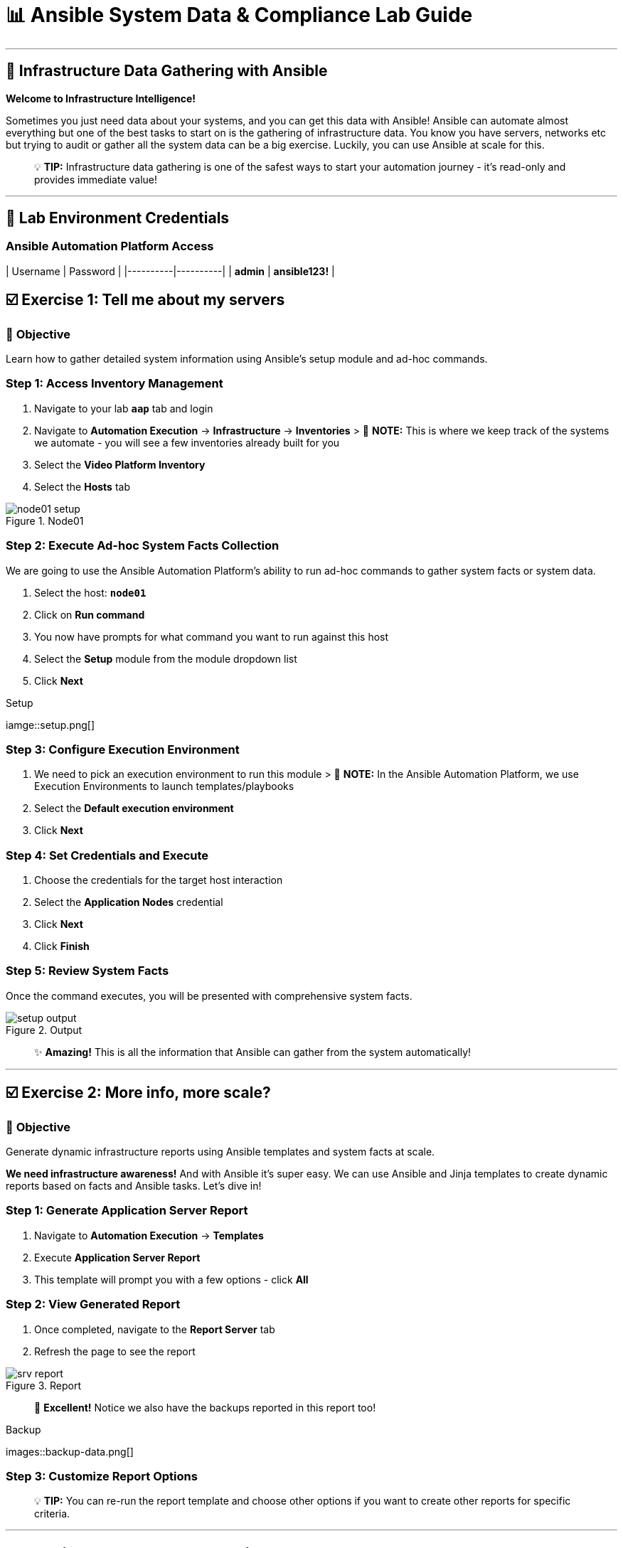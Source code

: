 # 📊 Ansible System Data & Compliance Lab Guide

---

## 🎯 Infrastructure Data Gathering with Ansible

**Welcome to Infrastructure Intelligence!**

Sometimes you just need data about your systems, and you can get this data with Ansible! Ansible can automate almost everything but one of the best tasks to start on is the gathering of infrastructure data. You know you have servers, networks etc but trying to audit or gather all the system data can be a big exercise. Luckily, you can use Ansible at scale for this.

> 💡 **TIP:** Infrastructure data gathering is one of the safest ways to start your automation journey - it's read-only and provides immediate value!

---

## 🔐 Lab Environment Credentials

### **Ansible Automation Platform Access**

| Username | Password |
|----------|----------|
| **admin** | **ansible123!** |


## ☑️ Exercise 1: Tell me about my servers

### 🎯 **Objective**
Learn how to gather detailed system information using Ansible's setup module and ad-hoc commands.

### **Step 1: Access Inventory Management**

1. Navigate to your lab **`aap`** tab and login

2. Navigate to **Automation Execution** → **Infrastructure** → **Inventories**
   > 📝 **NOTE:** This is where we keep track of the systems we automate - you will see a few inventories already built for you

3. Select the **Video Platform Inventory**

4. Select the **Hosts** tab

.Node01
image::node01-setup.png[]

### **Step 2: Execute Ad-hoc System Facts Collection**

We are going to use the Ansible Automation Platform's ability to run ad-hoc commands to gather system facts or system data.

1. Select the host: **`node01`**

2. Click on **Run command**

3. You now have prompts for what command you want to run against this host

4. Select the **Setup** module from the module dropdown list

5. Click **Next**

.Setup
iamge::setup.png[]

### **Step 3: Configure Execution Environment**

1. We need to pick an execution environment to run this module
   > 📝 **NOTE:** In the Ansible Automation Platform, we use Execution Environments to launch templates/playbooks

2. Select the **Default execution environment**

3. Click **Next**

### **Step 4: Set Credentials and Execute**

1. Choose the credentials for the target host interaction

2. Select the **Application Nodes** credential

3. Click **Next**

4. Click **Finish**

### **Step 5: Review System Facts**

Once the command executes, you will be presented with comprehensive system facts.

.Output
image::setup-output.png[]

> ✨ **Amazing!** This is all the information that Ansible can gather from the system automatically!

---

## ☑️ Exercise 2: More info, more scale?

### 🎯 **Objective**
Generate dynamic infrastructure reports using Ansible templates and system facts at scale.

**We need infrastructure awareness!** And with Ansible it's super easy. We can use Ansible and Jinja templates to create dynamic reports based on facts and Ansible tasks. Let's dive in!

### **Step 1: Generate Application Server Report**

1. Navigate to **Automation Execution** → **Templates**

2. Execute **Application Server Report**

3. This template will prompt you with a few options - click **All**

### **Step 2: View Generated Report**

1. Once completed, navigate to the **Report Server** tab

2. Refresh the page to see the report

.Report
image::srv-report.png[]

> 🎉 **Excellent!** Notice we also have the backups reported in this report too!

.Backup
images::backup-data.png[]

### **Step 3: Customize Report Options**

> 💡 **TIP:** You can re-run the report template and choose other options if you want to create other reports for specific criteria.

---

## ☑️ Exercise 3: Is our server compliant?

### 🎯 **Objective**
Execute OpenSCAP compliance scanning and generate security compliance reports for infrastructure audit purposes.

**We love reports!** But do you know who else loves reports? **InfoSec!!** We can run an OpenSCAP compliance report as we have that template available to us! Security has asked for the compliance report for **Node02** so let's have a look!

### **Step 1: Execute OpenSCAP Compliance Scan**

1. Navigate to **Automation Execution** → **Templates**

2. Execute **OpenSCAP Report**

3. Wait for the job to complete

### **Step 2: Access Compliance Results**

1. Once the job is completed, navigate to the **Compliance Report** tab

.Compliance
image::compliance_report_folder.png[]

### **Step 3: Review Detailed Compliance Data**

1. Click on the report to view the detailed results

.ComReport
image::compliance_report.png[]

> 🔒 **Security Achievement Unlocked!** You now have comprehensive compliance visibility across your infrastructure!

---

## 💻 Code Snippets for Review

### 🔍 **OpenSCAP Automation Code**

Here's the key Ansible code for automating OpenSCAP compliance scanning:

```yaml
tasks:

- name: Check if the system is RHEL 8
  ansible.builtin.debug:
    msg: "This playbook is not compatible with {{ inventory_hostname }} (not RHEL 8)"
  when: ansible_distribution != "RedHat" or ansible_distribution_major_version != "8"
  failed_when: false

- name: Run compliance tasks on RHEL 8 systems only
  when: ansible_distribution == "RedHat" and ansible_distribution_major_version == "8"
  block:
    - name: Get our facts straight
      ansible.builtin.set_fact:
        _profile: '{{ compliance_profile | replace("pci_dss", "pci-dss") }}'
        _report_dir: /tmp/oscap-reports

    - name: Ensure OpenSCAP tools are installed
      ansible.builtin.dnf:
        name: '{{ openscap_packages }}'
        state: present

    - name: Configure httpd
      when: use_httpd | bool
      block:
        - name: Install httpd
          ansible.builtin.dnf:
            name: httpd
            state: present
          notify: Restart httpd

        - name: Override report directory
          ansible.builtin.set_fact:
            _report_dir: /var/www/html/oscap-reports

        - name: Gather service facts
          ansible.builtin.service_facts:

        - name: Enable firewall http service
          ansible.posix.firewalld:
            service: http
            state: enabled
            immediate: true
            permanent: true
          when: "'firewalld.service' in ansible_facts.services"

        - name: Disable httpd welcome page
          ansible.builtin.file:
            path: /etc/httpd/conf.d/welcome.conf
            state: absent
          notify: Restart httpd

    - name: Create report on Report Server
      block:
        - name: Ensure report directory exists
          ansible.builtin.file:
            path: '{{ _report_dir }}/{{ _profile }}'
            state: directory
            owner: root
            group: root
            mode: 0755

        - name: Set report name
          ansible.builtin.set_fact:
            _report: '{{ _report_dir }}/{{ _profile }}/report-{{ inventory_hostname }}-{{ ansible_date_time.iso8601 }}.html'

        - name: Generate compliance report
          ansible.builtin.command: >-
            oscap xccdf eval --profile {{ _profile }} --report {{ _report }}
            /usr/share/xml/scap/ssg/content/ssg-rhel{{ ansible_distribution_major_version }}-ds.xml
          args:
            creates: '{{ _report }}'
          register: _oscap
          failed_when: _oscap.rc not in [0, 2]

        - name: Set report permissions
          ansible.builtin.file:
            path: '{{ _report }}'
            owner: root
            group: root
            mode: 0644
```

> 📝 **NOTE:** This comprehensive code demonstrates advanced Ansible techniques including conditional logic, block structures, and security compliance automation.

---

## 🎉 Lab Summary & Completion Checklist

### ✅ **What You've Accomplished**

- ✅ **System Facts Collection:** Mastered ad-hoc command execution for gathering detailed system information
- ✅ **Inventory Management:** Learned to navigate and manage Ansible inventories effectively
- ✅ **Dynamic Reporting:** Created comprehensive infrastructure reports using Jinja templates
- ✅ **Compliance Scanning:** Implemented OpenSCAP security compliance reporting
- ✅ **Execution Environments:** Understood how to leverage execution environments for different tasks
- ✅ **Credential Management:** Applied proper credential selection for secure automation

### 🚀 **Key Learning Outcomes**

1. **Infrastructure Intelligence:** Gained ability to automatically collect and analyze system data at scale
2. **Ad-hoc Operations:** Learned to execute immediate commands across multiple systems simultaneously  
3. **Report Generation:** Developed skills in creating dynamic, data-driven infrastructure reports
4. **Security Compliance:** Implemented automated security scanning and compliance reporting
5. **Scalable Automation:** Experienced how Ansible handles multiple systems effortlessly

### 📊 **Business Value Delivered**

> 💡 **Impact:** You can now provide instant infrastructure visibility, security compliance reporting, and system auditing capabilities that would traditionally take days or weeks to compile manually!

### 📋 **Next Steps**

1. **Expand Reporting:** Try different report criteria and custom filtering options
2. **Scheduled Compliance:** Consider implementing automated compliance scanning schedules
3. **Integration Opportunities:** Explore how to integrate these reports with your existing monitoring tools
4. **Advanced Automation:** Use this foundation to build more complex infrastructure management workflows

---

**🎯 Congratulations on completing the Ansible System Data & Compliance Lab!**

You now have the skills to transform infrastructure management from reactive to proactive, providing comprehensive visibility and compliance oversight across your entire environment!
